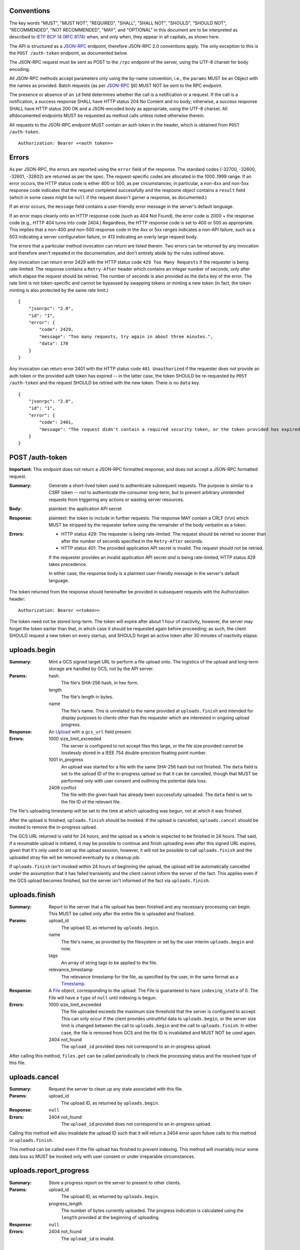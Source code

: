 ===========
Conventions
===========

The key words "MUST", "MUST NOT", "REQUIRED", "SHALL", "SHALL NOT", "SHOULD",
"SHOULD NOT", "RECOMMENDED", "NOT RECOMMENDED", "MAY", and "OPTIONAL" in this
document are to be interpreted as described to `IETF BCP 14 (RFC 8174)`_
when, and only when, they appear in all capitals, as shown here.

.. _IETF BCP 14 (RFC 8174): https://datatracker.ietf.org/doc/html/rfc8174

The API is structured as a `JSON-RPC <https://www.jsonrpc.org/specification>`_
endpoint, therefore JSON-RPC 2.0 conventions apply. The only exception to this
is the ``POST /auth-token`` endpoint, as documented below.

The JSON-RPC request must be sent as POST to the ``/rpc`` endpoint of the
server, using the UTF-8 charset for body encoding.

All JSON-RPC methods accept parameters only using the by-name convention, i.e.,
the ``params`` MUST be an Object with the names as provided. Batch requests (as
per JSON-RPC_ §6) MUST NOT be sent to the RPC endpoint.

The presence or absence of an ``id`` field determines whether the call is a
notification or a request. If the call is a notification, a success response
SHALL have HTTP status 204 No Content and no body; otherwise, a success
response SHALL have HTTP status 200 OK and a JSON-encoded body as appropriate,
using the UTF-8 charset. All aftdocumented endpoints MUST be requested as method
calls unless noted otherwise therein.

All requests to the JSON-RPC endpoint MUST contain an auth token in the header,
which is obtained from ``POST /auth-token``.

::

    Authorization: Bearer <<auth token>>

======
Errors
======

As per JSON-RPC, the errors are reported using the ``error`` field of the
response. The standard codes (-32700, -32600, -32601, -32602) are returned as
per the spec. The request-specific codes are allocated in the 1000..1999 range.
If an error occurs, the HTTP status code is either 400 or 500, as per
circumstances; in particular, a non-4xx and non-5xx response code indicates
that the request completed successfully and the resposne object contains a
``result`` field (which in some cases might be ``null`` if the request doesn't
garner a response, as documented.)

If an error occurs, the ``message`` field contains a user-friendly error
message in the server's default language.

If an error maps cleanly onto an HTTP response code (such as 404 Not Found),
the error code is 2000 + the response code (e.g., HTTP 404 turns into code
2404.) Regardless, the HTTP response code is set to 400 or 500 as appropriate.
This implies that a non-400 and non-500 response code in the 4xx or 5xx ranges
indicates a non-API failure, such as a 503 indicating a server configuration
failure, or 413 indicating an overly large request body.

The errors that a particular method invocation can return are listed therein.
Two errors can be returned by any invocation and therefore aren't repeated in
the documentation, and don't entirely abide by the rules outlined above.

Any invocation can return error 2429 with the HTTP status code ``429 Too Many
Requests`` if the requester is being rate-limited. The response contains a
``Retry-After`` header which contains an integer number of seconds, only after
which elapse the request should be retried. The number of seconds is also
provided as the ``data`` key of the error. The rate limit is not token-specific
and cannot be bypassed by swapping tokens or minting a new token (in fact, the
token minting is also protected by the same rate limit.)

::

    {
        "jsonrpc": "2.0",
        "id": "1",
        "error": {
            "code": 2429,
            "message": "Too many requests, try again in about three minutes.",
            "data": 170
        }
    }

Any invocation can return error 2401 with the HTTP status code ``401
Unauthorized`` if the requester does not provide an auth token or the provided
auth token has expired -- in the latter case, the token SHOULD be re-requested
by ``POST /auth-token`` and the request SHOULD be retried with the new token.
There is no ``data`` key.

::

    {
        "jsonrpc": "2.0",
        "id": "1",
        "error": {
            "code": 2401,
            "message": "The request didn't contain a required security token, or the token provided has expired. Please try restarting the app."
        }
    }

================
POST /auth-token
================

**Important:** This endpoint does not return a JSON-RPC formatted response, and
does not accept a JSON-RPC formatted request.

:Summary: Generate a short-lived token used to authenticate subsequent requests.
    The purpose is similar to a CSRF token -- not to authenticate the consumer
    long-term, but to prevent arbitrary unintended requests from triggering any
    actions or wasting server resources.
:Body: plaintext: the application API secret
:Response: plaintext: the token to include in further requests. The response
    MAY contain a CRLF (\\r\\n) which MUST be stripped by the requester before
    using the remainder of the body verbatim as a token.
:Errors: - HTTP status 429: The requester is being rate-limited. The request
           should be retried no sooner than after the number of seconds
           specified in the ``Retry-After`` seconds.
         - HTTP status 401: The provided application API secret is invalid. The
           request should not be retried.

         If the requester provides an invalid application API secret *and* is
         being rate-limited, HTTP status 429 takes precedence.

         In either case, the response body is a plaintext user-friendly message
         in the server's default language.

The token returned from the response should hereinafter be provided in
subsequent requests with the Authorization header:

::

    Authorization: Bearer <<token>>

The token need not be stored long-term. The token will expire after about 1
hour of inactivity, however, the server may forget the token earlier than that,
in which case it should be requested again before proceeding; as such, the
client SHOULD request a new token on every startup, and SHOULD forget an active
token after 30 minutes of inactivity elapse.

=============
uploads.begin
=============

:Summary: Mint a GCS signed target URL to perform a file upload onto. The
    logistics of the upload and long-term storage are handled by GCS, not by
    the API server.
:Params:
    hash
        The file's SHA-256 hash, in hex form.
    length
        The file's length in bytes.
    name
        The file's name. This is unrelated to the name provided at
        ``uploads.finish`` and intended for display purposes to clients other
        than the requester which are interested in ongoing upload progress.
:Response:
    An Upload_ with a ``gcs_url`` field present.
:Errors:
    1000 size_limit_exceeded
        The server is configured to not accept files this large, or the file
        size provided cannot be losslessly stored in a IEEE 754
        double-precision floating point number.
    1001 in_progress
        An upload was started for a file with the same SHA-256 hash but not
        finished. The ``data`` field is set to the upload ID of the in-progress
        upload so that it can be cancelled, though that MUST be performed only
        with user consent and outlining the potential data loss.
    2409 conflict
        The file with the given hash has already been successfully uploaded. The
        ``data`` field is set to the file ID of the relevant file.

The file's uploading timestamp will be set to the time at which uploading was
begun, not at which it was finished.

After the upload is finished, ``uploads.finish`` should be invoked. If the
upload is cancelled, ``uploads.cancel`` should be invoked to remove the
in-progress upload.

The GCS URL returned is valid for 24 hours, and the upload as a whole is
expected to be finished in 24 hours. That said, if a resumable upload is
initiated, it may be possible to continue and finish uploading even after this
signed URL expires, given that it's only used to set up the upload session,
however, it will not be possible to call ``uploads.finish`` and the uploaded
stray file will be removed eventually by a cleanup job.

If ``uploads.finish`` isn't invoked within 24 hours of beginning the upload,
the upload will be automatically cancelled under the assumption that it has
failed transiently and the client cannot inform the server of the fact. This
applies even if the GCS upload becomes finished, but the server isn't informed
of the fact via ``uploads.finish``.

==============
uploads.finish
==============

:Summary: Report to the server that a file upload has been finished and any
    necessary processing can begin. This MUST be called only after the entire
    file is uploaded and finalized.
:Params:
    upload_id
        The upload ID, as returned by ``uploads.begin``.
    name
        The file's name, as provided by the filesystem or set by the user
        interim ``uploads.begin`` and now.
    tags
        An array of string tags to be applied to the file.
    relevance_timestamp
        The relevance timestamp for the file, as specified by the user, in the
        same format as a Timestamp_.
:Response: A File_ object, corresponding to the upload. The File is guaranteed
    to have ``indexing_state`` of 0. The File will have a ``type`` of ``null``
    until indexing is begun.
:Errors:
    1000 size_limit_exceeded
        The file uploaded exceeds the maximum size threshold that the server
        is configured to accept. This can only occur if the client provides
        untruthful data to ``uploads.begin``, or the server size limit is
        changed between the call to ``uploads.begin`` and the call to
        ``uploads.finish``.  In either case, the file is removed from GCS and
        the file ID is invalidated and MUST NOT be used again.
    2404 not_found
        The ``upload_id`` provided does not correspond to an in-progress upload.

After calling this method, ``files.get`` can be called periodically to check
the processing status and the resolved type of this file.

==============
uploads.cancel
==============

:Summary: Request the server to clean up any state associated with this file.
:Params:
    upload_id
        The upload ID, as returned by ``uploads.begin``.
:Response: ``null``
:Errors:
    2404 not_found
        The ``upload_id`` provided does not correspond to an in-progress upload.

Calling this method will also invalidate the upload ID such that it will return
a 2404 error upon future calls to this method or ``uploads.finish``.

This method can be called even if the file upload has finished to prevent
indexing. This method will invariably incur some data loss so MUST be invoked
only with user consent or under irreparable circumstances.

=======================
uploads.report_progress
=======================

:Summary: Store a progress report on the server to present to other clients.
:Params:
    upload_id
        The upload ID, as returned by ``uploads.begin``.
    progress_length
        The number of bytes currently uploaded. The progress indication is
        calculated using the ``length`` provided at the beginning of uploading.
:Response: ``null``
:Errors:
    2404 not_found
        The ``upload_id`` is invalid.

================
uploads.progress
================

:Summary: Get the latest progress report from the uploader.
:Params:
    upload_id
        The upload ID, as returned by ``uploads.begin``.
:Response: Float value in the range [0, 1] representing the upload progress.
:Errors:
    2404 not_found
        The ``upload_id`` is invalid.

============
uploads.list
============

:Summary: List all in-progress uploads.
:Params: None.
:Response: An array of Upload_ objects.
:Errors: None.

==========
files.list
==========

:Summary: List all uploaded files.
:Params: None.
:Response: An array of File_ objects.
:Errors: None.

TODO: This could probably use pagination.

========================
files.get_indexing_error
========================

:Summary: Get a description of where indexing a file has failed. This is
    possible only for `Files <File>`_ with the indexing state -1.
:Params:
    file_id
        The file ID.
:Response:
    stage
        The integer indexing state at which the error occured, corresponding to
        the ones defined for File_.
    message
        A human-readable summary of what went wrong.
    log
        A string containing output from the indexing that might be useful for
        debugging.
:Errors:
    1002 state_error
        The ``file_id`` in question has not failed indexing (yet.)
    2404 not_found
        The ``file_id`` is invalid.

=========
files.get
=========

:Summary: Get relevant metadata for a file.
:Params:
    file_id
        The file ID.
:Response: A File_ object.
:Errors:
    2404 not_found
        The ``file_id`` is invalid.

============
files.delete
============

:Summary: Delete a file.
:Params:
    file_id
        The file ID.
:Response: ``null``
:Errors:
    2404 not_found
        The ``file_id`` is invalid.

The file might not be removed from GCS right away, but it will no longer show
up in ``files.list`` or in search results.

======================
files.request_download
======================

:Summary: Obtain a download URL for the file, in case a local copy is needed.
:Params:
    file_id
        The file ID.
:Response: A string URL from which the file can be downloaded.
:Errors:
    2404 not_found
        The ``file_id`` is invalid.

The download URL should be treated as though it will be valid for no more than
24 hours.

==========
files.edit
==========

:Summary: Change the user-editable metadata of a file.
:Params:
    file_id
        The file ID.
    name
        The new filename of the file.
    tags
        An array (set) of string tags. This will replace any tags previously
        set so should be used with care to prevent race conditions from losing
        data.
    relevance_timestamp
        A Timestamp_. ``null`` to unset.

    The ``name``, ``tags`` and ``relevance_timestamp`` are optional; if not
    provided, the respective metadata attribute will not be changed.
:Response: The File_ object, after applying any metadata changes.
:Errors:
    2404 not_found
        The ``file_id`` is invalid.

===============
files.edit_tags
===============

:Summary: Atomically change a file's tags.
:Params:
    file_id
        The file ID.
    add
        An array of string tags to attach to a file.
    remove
        An array of string tags to remove from a file.
:Response: The File_ object, after applying any tag changes.
:Errors:
    2404 not_found
        The ``file_id`` is invalid or does not correspond to a finished upload.

If a tag is specified both in the ``add`` and the ``remove`` lists, the tag will
not change attachment (if it was attached, it will remain attached, and vice
versa.) If a tag is specified in the ``remove`` list which is not attached to
a file, the tag will not change attachment.

==============
search.perform
==============

:Summary: Perform a search against the index.
:Params:
    search_query
        The string search query. The semantics of the query string are not
        presently defined.
:Response: An array of SearchResult_ objects.
:Errors:
    1003 syntax_error
        The search query contains invalid syntax. The semantics of this error
        are not presently defined.

============
Common types
============

---------
Timestamp
---------

A string containing an `RFC 3339 <https://datatracker.ietf.org/doc/html/rfc3339>`_
datetimestamp with second precision. The timestamp MUST be in the UTC timezone
and therefore the timezone suffix MUST be ``Z``. The date/time separator MUST
be the symbol ``T``.

------
Upload
------

Fields:

id
    The upload ID.
hash
    The SHA-256 hash of the file in hex form.
progress
    A float in the range [0, 1] indicating the upload progress, as reported by
    the client.
name
    The tentative name of the upload. There's currently no mechanism to change
    this during the upload.
gcs_url
    The signed GCS upload URL to perform the upload to. This field is only
    present for Uploads returned from `uploads.begin`_.

----
File
----

Fields:

id
    The file ID.
name
    The file's literal display name.
tags
    An array of string tags. The order of the tags is not significant; this
    should be treated as a degenerate representation of a set.
upload_timestamp
    An Timestamp_ at which the upload of the file was begun.
relevance_timestamp
    An Timestamp_, as provided by the user. ``null`` if the relevance
    timestamp has not been set by the user.
length
    The size of the file in bytes.
hash
    The SHA-256 hash of the file in hex form.
type
    Either ``document``, ``plain`` or ``media``, depending on the document's
    specifics. This also determines the kind of search results returned. While
    ``indexing_state`` is 0, this can be ``null`` instead.
indexing_state
    An integer, as per below.
removal_deadline
    Only present if ``indexing_state`` is -1. A Timestamp_ after which the file
    will be removed from GCS and from the database, and after which the file ID
    will become invalid.

After uploading, a file can be in one of these indexing states:

0
    The file is in queue waiting to be indexed.
1
    The file is being parsed to extract its contents. For media files, this
    indicates only transcoding the audio into a transcription-compatible format.
2
    A media file is pending transcription by an external service. This state is
    never set for documents.
3
    The file is pending to be added to the search index.
4
    The file has been fully indexed and is at rest.
\-1
    An error has occured during transcoding, extraction or indexing.

If the file enters the -1 state, it becomes pending for removal as though it
was uploaded but not indexed, and its ``removal_deadline`` is set to 24 hours
after the error occured. The particular error can be obtained using
``files.get_indexing_error``.

As a notable edge case, if the file has a different SHA-256 hash than is
expected, such an error will be detected at stage 0 *and will cause the file's
hash to be changed in the database and in the GCS URL* so that the upload can
be retried. In either case the file is treated as corrupt and scheduled for
removal as it would be in cases of other indexing errors.

------------
SearchResult
------------

In the interest of compactness of representation, the fields are abbreviated.

Fields:

i
    The File_ ID of the result.
f
    An excerpt of the document text, providing context for the search result.
r
    An array of Range_ objects pointing into ``f``.
p
    Present only for files whose type is ``document``: The integer page number
    of the page in the document at which ``f`` begins. ``p`` of 1 always
    corresponds to the first page in document linear order, even if the
    numbering scheme is customised.
t
    Present only for files whose type is ``media``: The float second timestamp
    at which ``f`` is heard. This is determined according to the PTS of the
    medium, when linearized by transcoding and synthesizing PTSes if necessary
    (not provided by the upload.) This might not be accurate for exotic media
    files.

-----
Range
-----

A ``Range`` is an array of two integers, ``start`` and ``end``. Both correspond
to character (code point) indices---not byte indices---into the ``fragment``
string, both points inclusive, to denote an area of interest, notably, to
highlight a search result.

Some examples follow that can also be used as basic test cases. Note that these
show only one range; it's possible for multiple ranges to be present, though
they shall not intersect -- two adjacent ranges are guaranteed to be merged
into a larger range, inclusive of both endpoints.

::

    String (literal):           apple banana carrot durian
    String (hex-escaped UTF-8): apple banana carrot durian
    Range:                      [6 11]
    Highlight fragment:         banana
    String (with highlight):    apple <<banana>> carrot durian

    String (literal):           ābols banāns
    String (hex-escaped UTF-8): \xC4\x81bols ban\xC4\x81ns
    Range:                      [0 4]
    Highlight fragment:         ābols
    String (with highlight):    <<ābols>> banāns

    String (literal):           hello 你好 čau
    String (hex-escaped UTF-8): hello \xE4\xBD\xA0\xE5\xA5\xBD \xC4\x8Dau
    Range:                      [6 10]
    Highlight fragment:         <<好 ča>>
    String (with highlight):    hello 你<<好 ča>>u

    String (literal):           lol 🤣 so funy
    String (hex-escaped UTF-8): lol \xF0\x9F\xA4\xA3 so funy
    Range:                      [4 7]
    Highlight fragment:         <<🤣 so>>
    String (with highlight):    lol <<🤣 so>> funy
